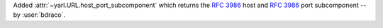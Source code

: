 Added :attr:`~yarl.URL.host_port_subcomponent` which returns the :rfc:`3986#section-3.2.2` host and :rfc:`3986#section-3.2.3` port subcomponent -- by :user:`bdraco`.
